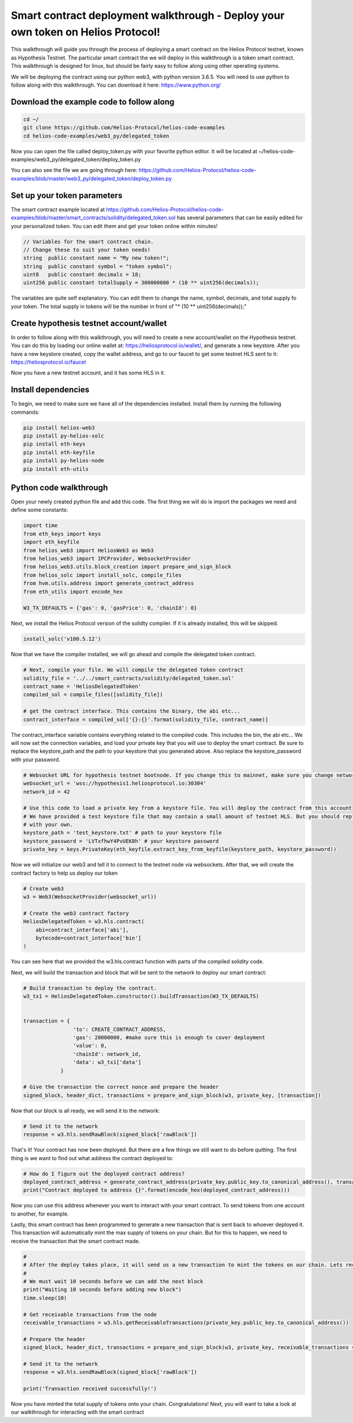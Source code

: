 .. _deployment_walkthrough:


Smart contract deployment walkthrough - Deploy your own token on Helios Protocol!
===============================================================================================

This walkthrough will guide you through the process of deploying a smart contract on the Helios Protocol testnet, known as Hypothesis Testnet. The particular smart contract the we will deploy in this walkthrough is a token smart contract. This walkthrough is designed for linux, but should be fairly easy to follow along using other operating systems.

We will be deploying the contract using our python web3, with python version 3.6.5. You will need to use python to follow along with this walkthrough. You can download it here: https://www.python.org/


Download the example code to follow along
-----------------------------------------


.. code-block:: Bash

    cd ~/
    git clone https://github.com/Helios-Protocol/helios-code-examples
    cd helios-code-examples/web3_py/delegated_token

Now you can open the file called deploy_token.py with your favorite python editor. It will be located at ~/helios-code-examples/web3_py/delegated_token/deploy_token.py

You can also see the file we are going through here: https://github.com/Helios-Protocol/helios-code-examples/blob/master/web3_py/delegated_token/deploy_token.py


Set up your token parameters
----------------------------------------

The smart contract example located at https://github.com/Helios-Protocol/helios-code-examples/blob/master/smart_contracts/solidity/delegated_token.sol has several parameters that can be easily edited for your personalized token. You can edit them and get your token online within minutes!

.. code-block:: Solidity

    // Variables for the smart contract chain.
    // Change these to suit your token needs!
    string  public constant name = "My new token!";
    string  public constant symbol = "token symbol";
    uint8   public constant decimals = 18;
    uint256 public constant totalSupply = 300000000 * (10 ** uint256(decimals));

The variables are quite self explanatory. You can edit them to change the name, symbol, decimals, and total supply fo your token. The total supply in tokens will be the number in front of "* (10 ** uint256(decimals));"


Create hypothesis testnet account/wallet
----------------------------------------

In order to follow along with this walkthrough, you will need to create a new account/wallet on the Hypothesis testnet. You can do this by loading our online wallet at: https://heliosprotocol.io/wallet/, and generate a new keystore. After you have a new keystore created, copy the wallet address, and go to our faucet to get some testnet HLS sent to it: https://heliosprotocol.io/faucet

Now you have a new testnet account, and it has some HLS in it.

Install dependencies
--------------------

To begin, we need to make sure we have all of the dependencies installed. Install them by running the following commands:

.. code-block:: Bash

    pip install helios-web3
    pip install py-helios-solc
    pip install eth-keys
    pip install eth-keyfile
    pip install py-helios-node
    pip install eth-utils


Python code walkthrough
-----------------------

Open your newly created python file and add this code. The first thing we will do is import the packages we need and define some constants:

.. code-block:: Python

    import time
    from eth_keys import keys
    import eth_keyfile
    from helios_web3 import HeliosWeb3 as Web3
    from helios_web3 import IPCProvider, WebsocketProvider
    from helios_web3.utils.block_creation import prepare_and_sign_block
    from helios_solc import install_solc, compile_files
    from hvm.utils.address import generate_contract_address
    from eth_utils import encode_hex

    W3_TX_DEFAULTS = {'gas': 0, 'gasPrice': 0, 'chainId': 0}


Next, we install the Helios Protocol version of the solidty compiler. If it is already installed, this will be skipped.

.. code-block:: Python

    install_solc('v100.5.12')


Now that we have the compiler installed, we will go ahead and compile the delegated token contract.

.. code-block:: Python

    # Next, compile your file. We will compile the delegated token contract
    solidity_file = '../../smart_contracts/solidity/delegated_token.sol'
    contract_name = 'HeliosDelegatedToken'
    compiled_sol = compile_files([solidity_file])

    # get the contract interface. This contains the binary, the abi etc...
    contract_interface = compiled_sol['{}:{}'.format(solidity_file, contract_name)]


The contract_interface variable contains everything related to the compiled code. This includes the bin, the abi etc... We will now set the connection variables, and load your private key that you will use to deploy the smart contract. Be sure to replace the keystore_path and the path to your keystore that you generated above. Also replace the keystore_password with your password.

.. code-block:: Python

    # Websocket URL for hypothesis testnet bootnode. If you change this to mainnet, make sure you change network id too.
    websocket_url = 'wss://hypothesis1.heliosprotocol.io:30304'
    network_id = 42

    # Use this code to load a private key from a keystore file. You will deploy the contract from this account
    # We have provided a test keystore file that may contain a small amount of testnet HLS. But you should replace it
    # with your own.
    keystore_path = 'test_keystore.txt' # path to your keystore file
    keystore_password = 'LVTxfhwY4PvUEK8h' # your keystore password
    private_key = keys.PrivateKey(eth_keyfile.extract_key_from_keyfile(keystore_path, keystore_password))

Now we will initialize our web3 and tell it to connect to the testnet node via websockets. After that, we will create the contract factory to help us deploy our token

.. code-block:: Python

    # Create web3
    w3 = Web3(WebsocketProvider(websocket_url))

    # Create the web3 contract factory
    HeliosDelegatedToken = w3.hls.contract(
        abi=contract_interface['abi'],
        bytecode=contract_interface['bin']
    )

You can see here that we provided the w3.hls.contract function with parts of the compiled solidity code.

Next, we will build the transaction and block that will be sent to the network to deploy our smart contract:

.. code-block:: Python

    # Build transaction to deploy the contract.
    w3_tx1 = HeliosDelegatedToken.constructor().buildTransaction(W3_TX_DEFAULTS)


    transaction = {
                    'to': CREATE_CONTRACT_ADDRESS,
                    'gas': 20000000, #make sure this is enough to cover deployment
                    'value': 0,
                    'chainId': network_id,
                    'data': w3_tx1['data']
                }

    # Give the transaction the correct nonce and prepare the header
    signed_block, header_dict, transactions = prepare_and_sign_block(w3, private_key, [transaction])

Now that our block is all ready, we will send it to the network:

.. code-block:: Python

    # Send it to the network
    response = w3.hls.sendRawBlock(signed_block['rawBlock'])

That's it! Your contract has now been deployed. But there are a few things we still want to do before quitting. The first thing is we want to find out what address the contract deployed to:

.. code-block:: Python

    # How do I figure out the deployed contract address?
    deployed_contract_address = generate_contract_address(private_key.public_key.to_canonical_address(), transactions[0]['nonce'])
    print("Contract deployed to address {}".format(encode_hex(deployed_contract_address)))

Now you can use this address whenever you want to interact with your smart contract. To send tokens from one account to another, for example.

Lastly, this smart contract has been programmed to generate a new transaction that is sent back to whoever deployed it. This transaction will automatically mint the max supply of tokens on your chain. But for this to happen, we need to receive the transaction that the smart contract made.


.. code-block:: Python

    #
    # After the deploy takes place, it will send us a new transaction to mint the tokens on our chain. Lets receive that transaction
    #
    # We must wait 10 seconds before we can add the next block
    print("Waiting 10 seconds before adding new block")
    time.sleep(10)

    # Get receivable transactions from the node
    receivable_transactions = w3.hls.getReceivableTransactions(private_key.public_key.to_canonical_address())

    # Prepare the header
    signed_block, header_dict, transactions = prepare_and_sign_block(w3, private_key, receivable_transactions = receivable_transactions)

    # Send it to the network
    response = w3.hls.sendRawBlock(signed_block['rawBlock'])

    print('Transaction received successfully!')

Now you have minted the total supply of tokens onto your chain. Congratulations! Next, you will want to take a look at our walkthrough for interacting with the smart contract

